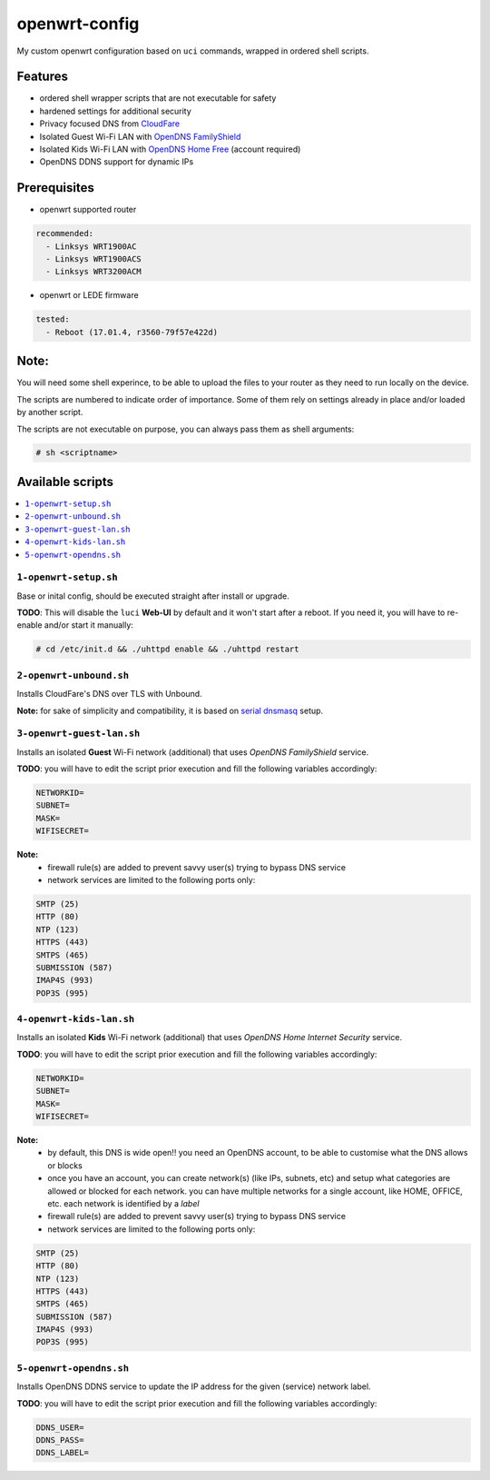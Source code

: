 ==============
openwrt-config
==============

My custom openwrt configuration based on ``uci`` commands, wrapped in ordered shell
scripts.

Features
========
* ordered shell wrapper scripts that are not executable for safety
* hardened settings for additional security
* Privacy focused DNS from `CloudFare <https://blog.cloudflare.com/dns-over-tls-for-openwrt>`_
* Isolated Guest Wi-Fi LAN with `OpenDNS FamilyShield <https://support.opendns.com/hc/en-us/articles/228006487-FamilyShield-Router-Configuration-Instructions>`_
* Isolated Kids Wi-Fi LAN with `OpenDNS Home Free <https://www.opendns.com/home-internet-security/>`_ (account required)
* OpenDNS DDNS support for dynamic IPs

Prerequisites
=============
* openwrt supported router

.. code:: yaml

    recommended:
      - Linksys WRT1900AC
      - Linksys WRT1900ACS
      - Linksys WRT3200ACM

* openwrt or LEDE firmware

.. code:: yaml

    tested:
      - Reboot (17.01.4, r3560-79f57e422d)

Note:
=====
You will need some shell experince, to be able to upload the files to your router
as they need to run locally on the device.

The scripts are numbered to indicate order of importance. Some of them rely on
settings already in place and/or loaded by another script.

The scripts are not executable on purpose, you can always pass them as shell arguments:

.. code::

    # sh <scriptname>

Available scripts
=================

.. contents::
    :local:

``1-openwrt-setup.sh``
----------------------

Base or inital config, should be executed straight after install or upgrade.

**TODO**:
This will disable the ``luci`` **Web-UI** by default and it won't start after
a reboot. If you need it, you will have to re-enable and/or start it manually:

.. code::

    # cd /etc/init.d && ./uhttpd enable && ./uhttpd restart

``2-openwrt-unbound.sh``
------------------------

Installs CloudFare's DNS over TLS with Unbound.

**Note:** for sake of simplicity and compatibility, it is based on
`serial dnsmasq <https://github.com/openwrt/packages/tree/master/net/unbound/files#serial-dnsmasq>`_ setup.

``3-openwrt-guest-lan.sh``
--------------------------

Installs an isolated **Guest** Wi-Fi network (additional) that uses *OpenDNS FamilyShield* service.

**TODO**:
you will have to edit the script prior execution and fill the following variables accordingly:

.. code::

    NETWORKID=
    SUBNET=
    MASK=
    WIFISECRET=

**Note:**
 * firewall rule(s) are added to prevent savvy user(s) trying to bypass DNS service
 * network services are limited to the following ports only:

.. code::

    SMTP (25)
    HTTP (80)
    NTP (123)
    HTTPS (443)
    SMTPS (465)
    SUBMISSION (587)
    IMAP4S (993)
    POP3S (995)

``4-openwrt-kids-lan.sh``
-------------------------

Installs an isolated **Kids** Wi-Fi network (additional) that uses *OpenDNS Home Internet Security* service.

**TODO**:
you will have to edit the script prior execution and fill the following variables accordingly:

.. code::

    NETWORKID=
    SUBNET=
    MASK=
    WIFISECRET=

**Note:**
 * by default, this DNS is wide open!! you need an OpenDNS account, to be able to customise
   what the DNS allows or blocks
 * once you have an account, you can create network(s) (like IPs, subnets, etc) and setup
   what categories are allowed or blocked for each network. you can have multiple networks
   for a single account, like HOME, OFFICE, etc. each network is identified by a *label*
 * firewall rule(s) are added to prevent savvy user(s) trying to bypass DNS service
 * network services are limited to the following ports only:

.. code::

    SMTP (25)
    HTTP (80)
    NTP (123)
    HTTPS (443)
    SMTPS (465)
    SUBMISSION (587)
    IMAP4S (993)
    POP3S (995)

``5-openwrt-opendns.sh``
------------------------

Installs OpenDNS DDNS service to update the IP address for the given (service) network label.

**TODO**:
you will have to edit the script prior execution and fill the following variables accordingly:

.. code::

    DDNS_USER=
    DDNS_PASS=
    DDNS_LABEL=
